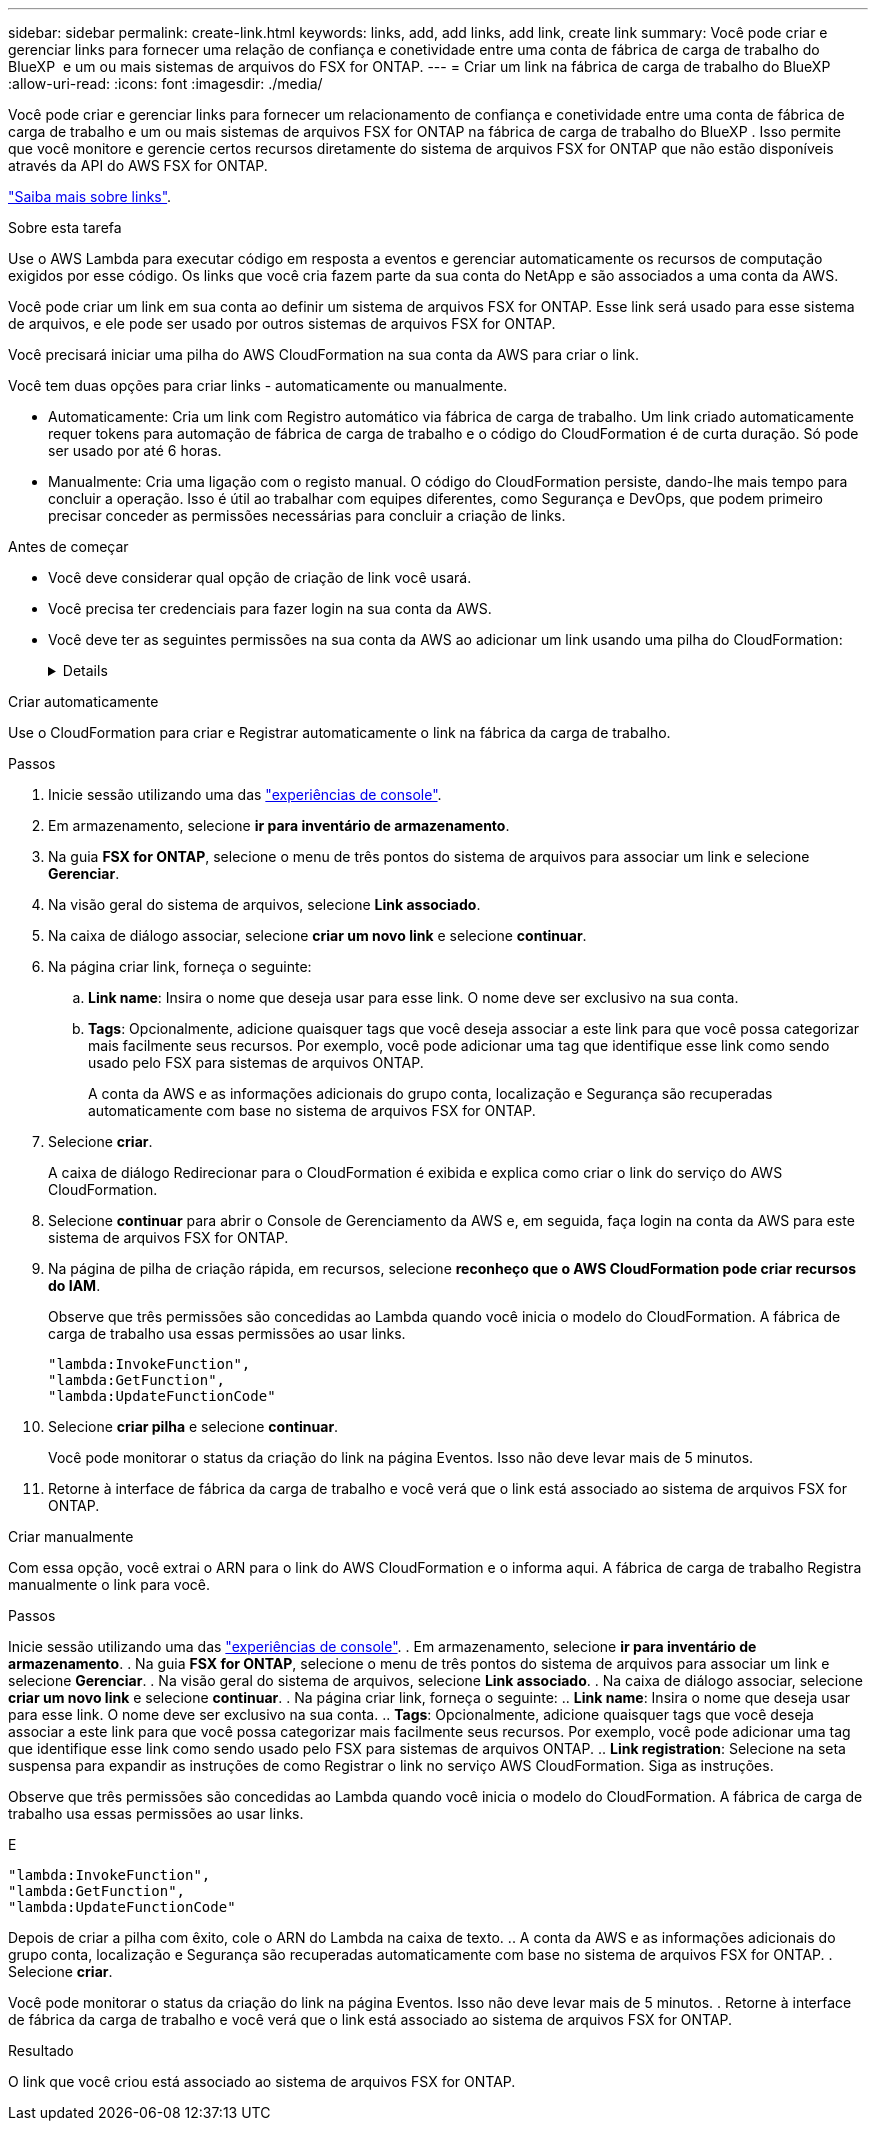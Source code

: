 ---
sidebar: sidebar 
permalink: create-link.html 
keywords: links, add, add links, add link, create link 
summary: Você pode criar e gerenciar links para fornecer uma relação de confiança e conetividade entre uma conta de fábrica de carga de trabalho do BlueXP  e um ou mais sistemas de arquivos do FSX for ONTAP. 
---
= Criar um link na fábrica de carga de trabalho do BlueXP 
:allow-uri-read: 
:icons: font
:imagesdir: ./media/


[role="lead"]
Você pode criar e gerenciar links para fornecer um relacionamento de confiança e conetividade entre uma conta de fábrica de carga de trabalho e um ou mais sistemas de arquivos FSX for ONTAP na fábrica de carga de trabalho do BlueXP . Isso permite que você monitore e gerencie certos recursos diretamente do sistema de arquivos FSX for ONTAP que não estão disponíveis através da API do AWS FSX for ONTAP.

link:links-overview.html["Saiba mais sobre links"].

.Sobre esta tarefa
Use o AWS Lambda para executar código em resposta a eventos e gerenciar automaticamente os recursos de computação exigidos por esse código. Os links que você cria fazem parte da sua conta do NetApp e são associados a uma conta da AWS.

Você pode criar um link em sua conta ao definir um sistema de arquivos FSX for ONTAP. Esse link será usado para esse sistema de arquivos, e ele pode ser usado por outros sistemas de arquivos FSX for ONTAP.

Você precisará iniciar uma pilha do AWS CloudFormation na sua conta da AWS para criar o link.

Você tem duas opções para criar links - automaticamente ou manualmente.

* Automaticamente: Cria um link com Registro automático via fábrica de carga de trabalho. Um link criado automaticamente requer tokens para automação de fábrica de carga de trabalho e o código do CloudFormation é de curta duração. Só pode ser usado por até 6 horas.
* Manualmente: Cria uma ligação com o registo manual. O código do CloudFormation persiste, dando-lhe mais tempo para concluir a operação. Isso é útil ao trabalhar com equipes diferentes, como Segurança e DevOps, que podem primeiro precisar conceder as permissões necessárias para concluir a criação de links.


.Antes de começar
* Você deve considerar qual opção de criação de link você usará.
* Você precisa ter credenciais para fazer login na sua conta da AWS.
* Você deve ter as seguintes permissões na sua conta da AWS ao adicionar um link usando uma pilha do CloudFormation:
+
[%collapsible]
====
[source, json]
----
"cloudformation:GetTemplateSummary",
"cloudformation:CreateStack",
"cloudformation:DeleteStack",
"cloudformation:DescribeStacks",
"cloudformation:ListStacks",
"cloudformation:DescribeStackEvents",
"cloudformation:ListStackResources",
"ec2:DescribeSubnets",
"ec2:DescribeSecurityGroups",
"ec2:DescribeVpcs",
"iam:ListRoles",
"iam:GetRolePolicy",
"iam:GetRole",
"iam:DeleteRolePolicy",
"iam:CreateRole",
"iam:DetachRolePolicy",
"iam:PassRole",
"iam:PutRolePolicy",
"iam:DeleteRole",
"iam:AttachRolePolicy",
"lambda:AddPermission",
"lambda:RemovePermission",
"lambda:InvokeFunction",
"lambda:GetFunction",
"lambda:CreateFunction",
"lambda:DeleteFunction",
"lambda:TagResource",
"codestar-connections:GetSyncConfiguration",
"ecr:BatchGetImage",
"ecr:GetDownloadUrlForLayer"
----
====


[role="tabbed-block"]
====
.Criar automaticamente
--
Use o CloudFormation para criar e Registrar automaticamente o link na fábrica da carga de trabalho.

.Passos
. Inicie sessão utilizando uma das link:https://docs.netapp.com/us-en/workload-setup-admin/console-experiences.html["experiências de console"^].
. Em armazenamento, selecione *ir para inventário de armazenamento*.
. Na guia *FSX for ONTAP*, selecione o menu de três pontos do sistema de arquivos para associar um link e selecione *Gerenciar*.
. Na visão geral do sistema de arquivos, selecione *Link associado*.
. Na caixa de diálogo associar, selecione *criar um novo link* e selecione *continuar*.
. Na página criar link, forneça o seguinte:
+
.. *Link name*: Insira o nome que deseja usar para esse link. O nome deve ser exclusivo na sua conta.
.. *Tags*: Opcionalmente, adicione quaisquer tags que você deseja associar a este link para que você possa categorizar mais facilmente seus recursos. Por exemplo, você pode adicionar uma tag que identifique esse link como sendo usado pelo FSX para sistemas de arquivos ONTAP.
+
A conta da AWS e as informações adicionais do grupo conta, localização e Segurança são recuperadas automaticamente com base no sistema de arquivos FSX for ONTAP.



. Selecione *criar*.
+
A caixa de diálogo Redirecionar para o CloudFormation é exibida e explica como criar o link do serviço do AWS CloudFormation.

. Selecione *continuar* para abrir o Console de Gerenciamento da AWS e, em seguida, faça login na conta da AWS para este sistema de arquivos FSX for ONTAP.
. Na página de pilha de criação rápida, em recursos, selecione *reconheço que o AWS CloudFormation pode criar recursos do IAM*.
+
Observe que três permissões são concedidas ao Lambda quando você inicia o modelo do CloudFormation. A fábrica de carga de trabalho usa essas permissões ao usar links.

+
[source, json]
----
"lambda:InvokeFunction",
"lambda:GetFunction",
"lambda:UpdateFunctionCode"
----
. Selecione *criar pilha* e selecione *continuar*.
+
Você pode monitorar o status da criação do link na página Eventos. Isso não deve levar mais de 5 minutos.

. Retorne à interface de fábrica da carga de trabalho e você verá que o link está associado ao sistema de arquivos FSX for ONTAP.


--
.Criar manualmente
--
Com essa opção, você extrai o ARN para o link do AWS CloudFormation e o informa aqui. A fábrica de carga de trabalho Registra manualmente o link para você.

.Passos
Inicie sessão utilizando uma das link:https://docs.netapp.com/us-en/workload-setup-admin/console-experiences.html["experiências de console"^]. . Em armazenamento, selecione *ir para inventário de armazenamento*. . Na guia *FSX for ONTAP*, selecione o menu de três pontos do sistema de arquivos para associar um link e selecione *Gerenciar*. . Na visão geral do sistema de arquivos, selecione *Link associado*. . Na caixa de diálogo associar, selecione *criar um novo link* e selecione *continuar*. . Na página criar link, forneça o seguinte: .. *Link name*: Insira o nome que deseja usar para esse link. O nome deve ser exclusivo na sua conta. .. *Tags*: Opcionalmente, adicione quaisquer tags que você deseja associar a este link para que você possa categorizar mais facilmente seus recursos. Por exemplo, você pode adicionar uma tag que identifique esse link como sendo usado pelo FSX para sistemas de arquivos ONTAP. .. *Link registration*: Selecione na seta suspensa para expandir as instruções de como Registrar o link no serviço AWS CloudFormation. Siga as instruções.

Observe que três permissões são concedidas ao Lambda quando você inicia o modelo do CloudFormation. A fábrica de carga de trabalho usa essas permissões ao usar links.

E

[source, json]
----
"lambda:InvokeFunction",
"lambda:GetFunction",
"lambda:UpdateFunctionCode"
----
Depois de criar a pilha com êxito, cole o ARN do Lambda na caixa de texto. .. A conta da AWS e as informações adicionais do grupo conta, localização e Segurança são recuperadas automaticamente com base no sistema de arquivos FSX for ONTAP. . Selecione *criar*.

Você pode monitorar o status da criação do link na página Eventos. Isso não deve levar mais de 5 minutos. . Retorne à interface de fábrica da carga de trabalho e você verá que o link está associado ao sistema de arquivos FSX for ONTAP.

--
====
.Resultado
O link que você criou está associado ao sistema de arquivos FSX for ONTAP.
